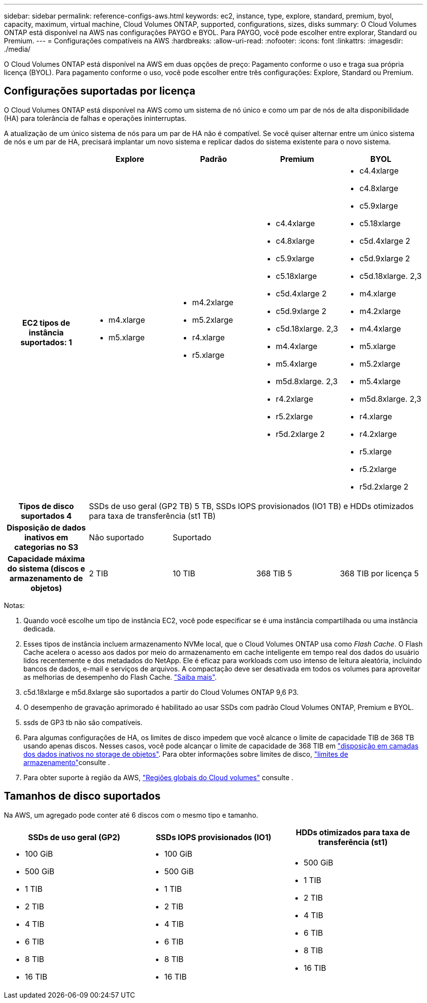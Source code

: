 ---
sidebar: sidebar 
permalink: reference-configs-aws.html 
keywords: ec2, instance, type, explore, standard, premium, byol, capacity, maximum, virtual machine, Cloud Volumes ONTAP, supported, configurations, sizes, disks 
summary: O Cloud Volumes ONTAP está disponível na AWS nas configurações PAYGO e BYOL. Para PAYGO, você pode escolher entre explorar, Standard ou Premium. 
---
= Configurações compatíveis na AWS
:hardbreaks:
:allow-uri-read: 
:nofooter: 
:icons: font
:linkattrs: 
:imagesdir: ./media/


[role="lead"]
O Cloud Volumes ONTAP está disponível na AWS em duas opções de preço: Pagamento conforme o uso e traga sua própria licença (BYOL). Para pagamento conforme o uso, você pode escolher entre três configurações: Explore, Standard ou Premium.



== Configurações suportadas por licença

O Cloud Volumes ONTAP está disponível na AWS como um sistema de nó único e como um par de nós de alta disponibilidade (HA) para tolerância de falhas e operações ininterruptas.

A atualização de um único sistema de nós para um par de HA não é compatível. Se você quiser alternar entre um único sistema de nós e um par de HA, precisará implantar um novo sistema e replicar dados do sistema existente para o novo sistema.

[cols="h,d,d,d,d"]
|===
|  | Explore | Padrão | Premium | BYOL 


| EC2 tipos de instância suportados: 1  a| 
* m4.xlarge
* m5.xlarge

 a| 
* m4.2xlarge
* m5.2xlarge
* r4.xlarge
* r5.xlarge

 a| 
* c4.4xlarge
* c4.8xlarge
* c5.9xlarge
* c5.18xlarge
* c5d.4xlarge 2
* c5d.9xlarge 2
* c5d.18xlarge. 2,3
* m4.4xlarge
* m5.4xlarge
* m5d.8xlarge. 2,3
* r4.2xlarge
* r5.2xlarge
* r5d.2xlarge 2

 a| 
* c4.4xlarge
* c4.8xlarge
* c5.9xlarge
* c5.18xlarge
* c5d.4xlarge 2
* c5d.9xlarge 2
* c5d.18xlarge. 2,3
* m4.xlarge
* m4.2xlarge
* m4.4xlarge
* m5.xlarge
* m5.2xlarge
* m5.4xlarge
* m5d.8xlarge. 2,3
* r4.xlarge
* r4.2xlarge
* r5.xlarge
* r5.2xlarge
* r5d.2xlarge 2




| Tipos de disco suportados 4 4+| SSDs de uso geral (GP2 TB) 5 TB, SSDs IOPS provisionados (IO1 TB) e HDDs otimizados para taxa de transferência (st1 TB) 


| Disposição de dados inativos em categorias no S3 | Não suportado 3+| Suportado 


| Capacidade máxima do sistema (discos e armazenamento de objetos) | 2 TIB | 10 TIB | 368 TIB 5 | 368 TIB por licença 5 
|===
Notas:

. Quando você escolhe um tipo de instância EC2, você pode especificar se é uma instância compartilhada ou uma instância dedicada.
. Esses tipos de instância incluem armazenamento NVMe local, que o Cloud Volumes ONTAP usa como _Flash Cache_. O Flash Cache acelera o acesso aos dados por meio do armazenamento em cache inteligente em tempo real dos dados do usuário lidos recentemente e dos metadados do NetApp. Ele é eficaz para workloads com uso intenso de leitura aleatória, incluindo bancos de dados, e-mail e serviços de arquivos. A compactação deve ser desativada em todos os volumes para aproveitar as melhorias de desempenho do Flash Cache. link:reference-limitations-aws.html#flash-cache-limitations["Saiba mais"].
. c5d.18xlarge e m5d.8xlarge são suportados a partir do Cloud Volumes ONTAP 9,6 P3.
. O desempenho de gravação aprimorado é habilitado ao usar SSDs com padrão Cloud Volumes ONTAP, Premium e BYOL.
. ssds de GP3 tb não são compatíveis.
. Para algumas configurações de HA, os limites de disco impedem que você alcance o limite de capacidade TIB de 368 TB usando apenas discos. Nesses casos, você pode alcançar o limite de capacidade de 368 TIB em https://docs.netapp.com/us-en/bluexp-cloud-volumes-ontap/concept-data-tiering.html["disposição em camadas dos dados inativos no storage de objetos"^]. Para obter informações sobre limites de disco, link:reference-limits-aws.html["limites de armazenamento"]consulte .
. Para obter suporte à região da AWS, https://cloud.netapp.com/cloud-volumes-global-regions["Regiões globais do Cloud volumes"^] consulte .




== Tamanhos de disco suportados

Na AWS, um agregado pode conter até 6 discos com o mesmo tipo e tamanho.

[cols="3*"]
|===
| SSDs de uso geral (GP2) | SSDs IOPS provisionados (IO1) | HDDs otimizados para taxa de transferência (st1) 


 a| 
* 100 GiB
* 500 GiB
* 1 TIB
* 2 TIB
* 4 TIB
* 6 TIB
* 8 TIB
* 16 TIB

 a| 
* 100 GiB
* 500 GiB
* 1 TIB
* 2 TIB
* 4 TIB
* 6 TIB
* 8 TIB
* 16 TIB

 a| 
* 500 GiB
* 1 TIB
* 2 TIB
* 4 TIB
* 6 TIB
* 8 TIB
* 16 TIB


|===